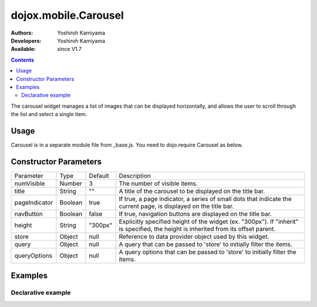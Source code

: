 .. _dojox/mobile/Carousel:

=====================
dojox.mobile.Carousel
=====================

:Authors: Yoshiroh Kamiyama
:Developers: Yoshiroh Kamiyama
:Available: since V1.7

.. contents::
    :depth: 2

The carousel widget manages a list of images that can be displayed horizontally, and allows the user to scroll through the list and select a single item.

.. image:: Carousel.png

Usage
=====

Carousel is in a separate module file from _base.js. You need to dojo.require Carousel as below.

.. js ::

  <link href="../themes/iphone/Carousel.css" rel="stylesheet">

  dojo.require("dojox.mobile.Carousel");

Constructor Parameters
======================

+--------------+----------+---------+-----------------------------------------------------------------------------------------------------------+
|Parameter     |Type      |Default  |Description                                                                                                |
+--------------+----------+---------+-----------------------------------------------------------------------------------------------------------+
|numVisible    |Number    |3        |The number of visible items.                                                                               |
+--------------+----------+---------+-----------------------------------------------------------------------------------------------------------+
|title         |String    |""       |A title of the carousel to be displayed on the title bar.                                                  |
+--------------+----------+---------+-----------------------------------------------------------------------------------------------------------+
|pageIndicator |Boolean   |true     |If true, a page indicator, a series of small dots that indicate the current page, is displayed on the title|
|              |          |         |bar.                                                                                                       |
+--------------+----------+---------+-----------------------------------------------------------------------------------------------------------+
|navButton     |Boolean   |false    |If true, navigation buttons are displayed on the title bar.                                                |
+--------------+----------+---------+-----------------------------------------------------------------------------------------------------------+
|height        |String    |"300px"  |Explicitly specified height of the widget (ex. "300px"). If "inherit" is specified, the height is inherited|
|              |          |         |from its offset parent.                                                                                    |
+--------------+----------+---------+-----------------------------------------------------------------------------------------------------------+
|store         |Object    |null     |Reference to data provider object used by this widget.                                                     |
+--------------+----------+---------+-----------------------------------------------------------------------------------------------------------+
|query         |Object    |null     |A query that can be passed to 'store' to initially filter the items.                                       |
+--------------+----------+---------+-----------------------------------------------------------------------------------------------------------+
|queryOptions  |Object    |null     |A query options that can be passed to 'store' to initially filter the items.                               |
+--------------+----------+---------+-----------------------------------------------------------------------------------------------------------+

Examples
========

Declarative example
-------------------

.. html ::

  <div id="carousel1" data-dojo-type="dojox.mobile.Carousel" height="150px" navButton="true" store="store1" numVisible="2" title="Category"></div>

.. image:: Carousel-desc.png
